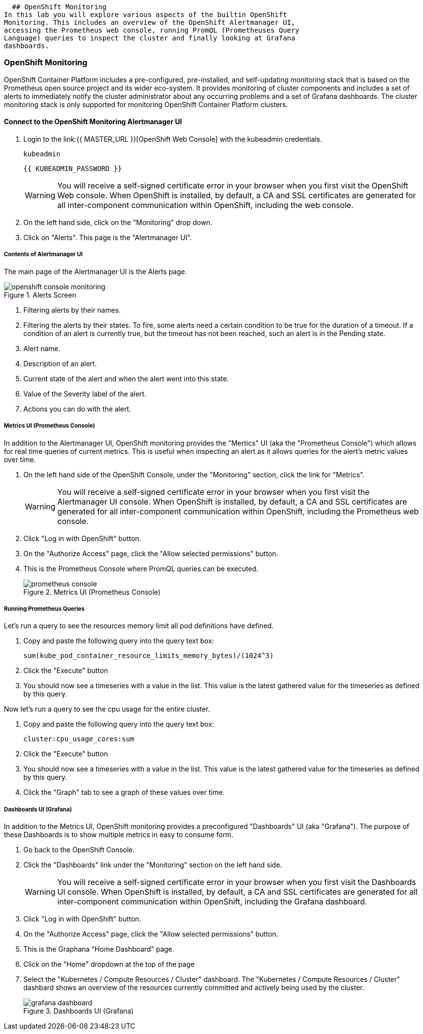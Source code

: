   ## OpenShift Monitoring
In this lab you will explore various aspects of the builtin OpenShift
Monitoring. This includes an overview of the OpenShift Alertmanager UI,
accessing the Prometheus web console, running PromQL (Prometheuses Query
Language) queries to inspect the cluster and finally looking at Grafana
dashboards.

### OpenShift Monitoring

OpenShift Container Platform includes a pre-configured, pre-installed, and
self-updating monitoring stack that is based on the Prometheus open source
project and its wider eco-system. It provides monitoring of cluster
components and includes a set of alerts to immediately notify the cluster
administrator about any occurring problems and a set of Grafana dashboards.
The cluster monitoring stack is only supported for monitoring OpenShift
Container Platform clusters.

#### Connect to the OpenShift Monitoring Alertmanager UI

1. Login to the link:{{ MASTER_URL }}[OpenShift Web Console] with the kubeadmin credentials.
+
[source,role="copypaste"]
----
kubeadmin
----
+
[source,role="copypaste"]
----
{{ KUBEADMIN_PASSWORD }}
----
+
[WARNING]
====
You will receive a self-signed certificate error in your browser when you
first visit the OpenShift Web console. When OpenShift is installed, by default, a CA
and SSL certificates are generated for all inter-component communication
within OpenShift, including the web console.
====
+
1. On the left hand side, click on the "Monitoring" drop down.
1. Click on "Alerts". This page is the "Alertmanager UI".


##### Contents of Alertmanager UI

The main page of the Alertmanager UI is the Alerts page.

.Alerts Screen
image::openshift_console_monitoring.png[]

1. Filtering alerts by their names.
1. Filtering the alerts by their states. To fire, some alerts need a certain
  condition to be true for the duration of a timeout. If a condition of an
  alert is currently true, but the timeout has not been reached, such an alert
  is in the Pending state.
1. Alert name.
1. Description of an alert.
1. Current state of the alert and when the alert went into this state.
1. Value of the Severity label of the alert.
1. Actions you can do with the alert.

##### Metrics UI (Prometheus Console)
In addition to the Alertmanager UI, OpenShift monitoring provides the
"Mertics" UI (aka the "Prometheus Console") which allows for real time
queries of current metrics. This is useful when inspecting an alert as it
allows queries for the alert's metric values over time.

1. On the left hand side of the OpenShift Console, under the "Monitoring" section, click the link  for "Metrics".
+
[WARNING]
====
You will receive a self-signed certificate error in your browser when you
first visit the Alertmanager UI console. When OpenShift is installed, by default, a CA
and SSL certificates are generated for all inter-component communication
within OpenShift, including the Prometheus web console.
====
+
1. Click "Log in with OpenShift" button.
1. On the "Authorize Access" page, click the "Allow selected permissions" button.
1. This is the Prometheus Console where PromQL queries can be executed.
+
.Metrics UI (Prometheus Console)
image::prometheus_console.png[]


##### Running Prometheus Queries
Let's run a query to see the resources memory limit all pod definitions have defined.

1. Copy and paste the following query into the query text box:
+
[source,role="copypaste"]
----
sum(kube_pod_container_resource_limits_memory_bytes)/(1024^3)
----
+
1. Click the "Execute" button
1. You should now see a timeseries with a value in the list. This value is
  the latest gathered value for the timeseries as defined by this query.

Now let's run a query to see the cpu usage for the entire cluster. 

1. Copy and paste the following query into the query text box:
+
[source,role="copypaste"]
----
cluster:cpu_usage_cores:sum
----
+
1. Click the "Execute" button
1. You should now see a timeseries with a value in the list. This value is
  the latest gathered value for the timeseries as defined by this query.
1. Click the "Graph" tab to see a graph of these values over time.


##### Dashboards UI (Grafana)
In addition to the Metrics UI, OpenShift monitoring provides a preconfigured
"Dashboards" UI (aka "Grafana"). The purpose of these Dashboards is to show
multiple metrics in easy to consume form.

1. Go back to the OpenShift Console.
1. Click the "Dashboards" link under the "Monitoring" section on the left hand side.
+
[WARNING]
====
You will receive a self-signed certificate error in your browser when you
first visit the Dashboards UI console. When OpenShift is installed, by default, a CA
and SSL certificates are generated for all inter-component communication
within OpenShift, including the Grafana dashboard.
====
+
1. Click "Log in with OpenShift" button.
1. On the "Authorize Access" page, click the "Allow selected permissions" button.
1. This is the Graphana "Home Dashboard" page.
1. Click on the "Home" dropdown at the top of the page
1. Select the "Kubernetes / Compute Resources / Cluster" dashboard.
  The "Kubernetes / Compute Resources / Cluster" dashbard shows an overview
  of the resources currently committed and actively being used by the
  cluster.
+
.Dashboards UI (Grafana)
image::grafana_dashboard.png[]

